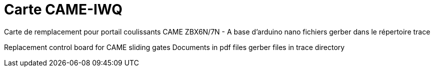 Carte CAME-IWQ
==============

Carte de remplacement pour portail coulissants CAME
ZBX6N/7N - A base d'arduino nano
fichiers gerber dans le répertoire trace

Replacement control board for CAME sliding gates
Documents in pdf files
gerber files in trace directory

